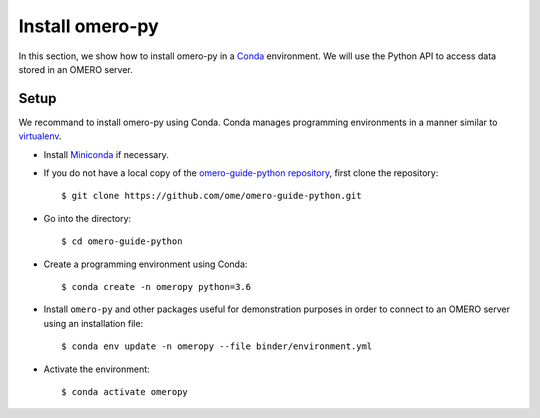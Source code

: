 Install omero-py
================

In this section, we show how to install omero-py in a `Conda <https://conda.io/en/latest/>`_ environment.
We will use the Python API to access data stored in an OMERO server.


**Setup**
---------

We recommand to install omero-py using Conda.
Conda manages programming environments in a manner similar to 
`virtualenv <https://virtualenv.pypa.io/en/stable/>`_.

- Install `Miniconda <https://docs.conda.io/en/latest/miniconda.html>`_ if necessary.

- If you do not have a local copy of the `omero-guide-python repository <https://github.com/ome/omero-guide-python>`_, first clone the repository::

    $ git clone https://github.com/ome/omero-guide-python.git

- Go into the directory::

    $ cd omero-guide-python

- Create a programming environment using Conda::

    $ conda create -n omeropy python=3.6

- Install ``omero-py`` and other packages useful for demonstration purposes in order to connect to an OMERO server using an installation file::

    $ conda env update -n omeropy --file binder/environment.yml 

- Activate the environment::

    $ conda activate omeropy

